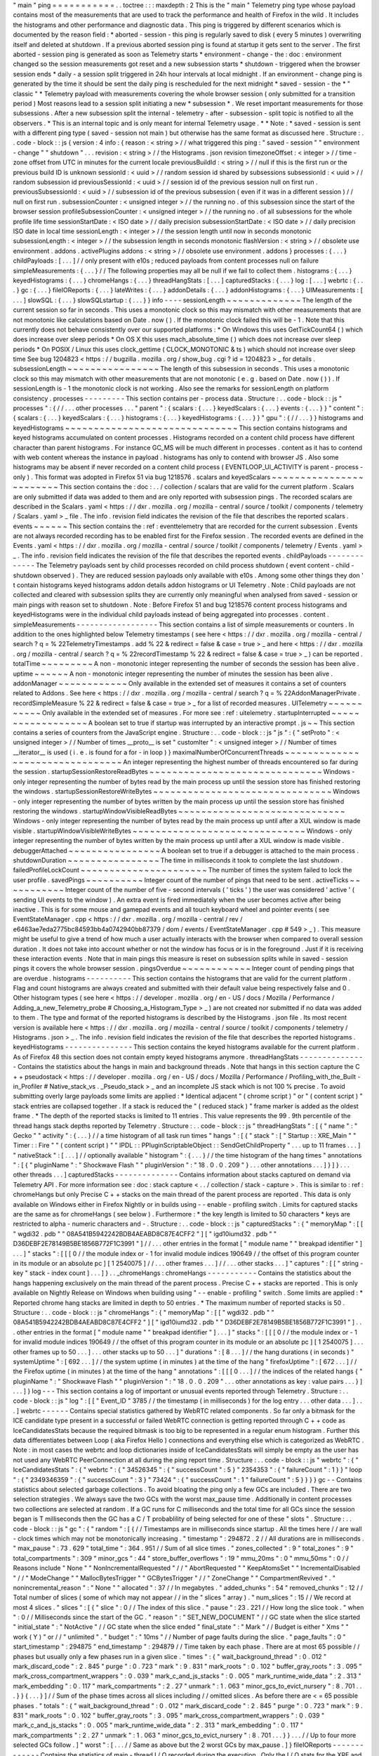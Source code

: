 "
main
"
ping
=
=
=
=
=
=
=
=
=
=
=
.
.
toctree
:
:
:
maxdepth
:
2
This
is
the
"
main
"
Telemetry
ping
type
whose
payload
contains
most
of
the
measurements
that
are
used
to
track
the
performance
and
health
of
Firefox
in
the
wild
.
It
includes
the
histograms
and
other
performance
and
diagnostic
data
.
This
ping
is
triggered
by
different
scenarios
which
is
documented
by
the
reason
field
:
*
aborted
-
session
-
this
ping
is
regularly
saved
to
disk
(
every
5
minutes
)
overwriting
itself
and
deleted
at
shutdown
.
If
a
previous
aborted
session
ping
is
found
at
startup
it
gets
sent
to
the
server
.
The
first
aborted
-
session
ping
is
generated
as
soon
as
Telemetry
starts
*
environment
-
change
-
the
:
doc
:
environment
changed
so
the
session
measurements
got
reset
and
a
new
subsession
starts
*
shutdown
-
triggered
when
the
browser
session
ends
*
daily
-
a
session
split
triggered
in
24h
hour
intervals
at
local
midnight
.
If
an
environment
-
change
ping
is
generated
by
the
time
it
should
be
sent
the
daily
ping
is
rescheduled
for
the
next
midnight
*
saved
-
session
-
the
*
"
classic
"
*
Telemetry
payload
with
measurements
covering
the
whole
browser
session
(
only
submitted
for
a
transition
period
)
Most
reasons
lead
to
a
session
split
initiating
a
new
*
subsession
*
.
We
reset
important
measurements
for
those
subsessions
.
After
a
new
subsession
split
the
internal
-
telemetry
-
after
-
subsession
-
split
topic
is
notified
to
all
the
observers
.
*
This
is
an
internal
topic
and
is
only
meant
for
internal
Telemetry
usage
.
*
*
Note
:
*
saved
-
session
is
sent
with
a
different
ping
type
(
saved
-
session
not
main
)
but
otherwise
has
the
same
format
as
discussed
here
.
Structure
:
.
.
code
-
block
:
:
js
{
version
:
4
info
:
{
reason
:
<
string
>
/
/
what
triggered
this
ping
:
"
saved
-
session
"
"
environment
-
change
"
"
shutdown
"
.
.
.
revision
:
<
string
>
/
/
the
Histograms
.
json
revision
timezoneOffset
:
<
integer
>
/
/
time
-
zone
offset
from
UTC
in
minutes
for
the
current
locale
previousBuildId
:
<
string
>
/
/
null
if
this
is
the
first
run
or
the
previous
build
ID
is
unknown
sessionId
:
<
uuid
>
/
/
random
session
id
shared
by
subsessions
subsessionId
:
<
uuid
>
/
/
random
subsession
id
previousSessionId
:
<
uuid
>
/
/
session
id
of
the
previous
session
null
on
first
run
.
previousSubsessionId
:
<
uuid
>
/
/
subsession
id
of
the
previous
subsession
(
even
if
it
was
in
a
different
session
)
/
/
null
on
first
run
.
subsessionCounter
:
<
unsigned
integer
>
/
/
the
running
no
.
of
this
subsession
since
the
start
of
the
browser
session
profileSubsessionCounter
:
<
unsigned
integer
>
/
/
the
running
no
.
of
all
subsessions
for
the
whole
profile
life
time
sessionStartDate
:
<
ISO
date
>
/
/
daily
precision
subsessionStartDate
:
<
ISO
date
>
/
/
daily
precision
ISO
date
in
local
time
sessionLength
:
<
integer
>
/
/
the
session
length
until
now
in
seconds
monotonic
subsessionLength
:
<
integer
>
/
/
the
subsession
length
in
seconds
monotonic
flashVersion
:
<
string
>
/
/
obsolete
use
environment
.
addons
.
activePlugins
addons
:
<
string
>
/
/
obsolete
use
environment
.
addons
}
processes
:
{
.
.
.
}
childPayloads
:
[
.
.
.
]
/
/
only
present
with
e10s
;
reduced
payloads
from
content
processes
null
on
failure
simpleMeasurements
:
{
.
.
.
}
/
/
The
following
properties
may
all
be
null
if
we
fail
to
collect
them
.
histograms
:
{
.
.
.
}
keyedHistograms
:
{
.
.
.
}
chromeHangs
:
{
.
.
.
}
threadHangStats
:
[
.
.
.
]
capturedStacks
:
{
.
.
.
}
log
:
[
.
.
.
]
webrtc
:
{
.
.
.
}
gc
:
{
.
.
.
}
fileIOReports
:
{
.
.
.
}
lateWrites
:
{
.
.
.
}
addonDetails
:
{
.
.
.
}
addonHistograms
:
{
.
.
.
}
UIMeasurements
:
[
.
.
.
]
slowSQL
:
{
.
.
.
}
slowSQLstartup
:
{
.
.
.
}
}
info
-
-
-
-
sessionLength
~
~
~
~
~
~
~
~
~
~
~
~
~
The
length
of
the
current
session
so
far
in
seconds
.
This
uses
a
monotonic
clock
so
this
may
mismatch
with
other
measurements
that
are
not
monotonic
like
calculations
based
on
Date
.
now
(
)
.
If
the
monotonic
clock
failed
this
will
be
-
1
.
Note
that
this
currently
does
not
behave
consistently
over
our
supported
platforms
:
*
On
Windows
this
uses
GetTickCount64
(
)
which
does
increase
over
sleep
periods
*
On
OS
X
this
uses
mach_absolute_time
(
)
which
does
not
increase
over
sleep
periods
*
On
POSIX
/
Linux
this
uses
clock_gettime
(
CLOCK_MONOTONIC
&
ts
)
which
should
not
increase
over
sleep
time
See
bug
1204823
<
https
:
/
/
bugzilla
.
mozilla
.
org
/
show_bug
.
cgi
?
id
=
1204823
>
_
for
details
.
subsessionLength
~
~
~
~
~
~
~
~
~
~
~
~
~
~
~
~
The
length
of
this
subsession
in
seconds
.
This
uses
a
monotonic
clock
so
this
may
mismatch
with
other
measurements
that
are
not
monotonic
(
e
.
g
.
based
on
Date
.
now
(
)
)
.
If
sessionLength
is
-
1
the
monotonic
clock
is
not
working
.
Also
see
the
remarks
for
sessionLength
on
platform
consistency
.
processes
-
-
-
-
-
-
-
-
-
This
section
contains
per
-
process
data
.
Structure
:
.
.
code
-
block
:
:
js
"
processes
"
:
{
/
/
.
.
.
other
processes
.
.
.
"
parent
"
:
{
scalars
:
{
.
.
.
}
keyedScalars
:
{
.
.
.
}
events
:
{
.
.
.
}
}
"
content
"
:
{
scalars
:
{
.
.
.
}
keyedScalars
:
{
.
.
.
}
histograms
:
{
.
.
.
}
keyedHistograms
:
{
.
.
.
}
}
"
gpu
"
:
{
/
/
.
.
.
}
}
histograms
and
keyedHistograms
~
~
~
~
~
~
~
~
~
~
~
~
~
~
~
~
~
~
~
~
~
~
~
~
~
~
~
~
~
~
This
section
contains
histograms
and
keyed
histograms
accumulated
on
content
processes
.
Histograms
recorded
on
a
content
child
process
have
different
character
than
parent
histograms
.
For
instance
GC_MS
will
be
much
different
in
processes
.
content
as
it
has
to
contend
with
web
content
whereas
the
instance
in
payload
.
histograms
has
only
to
contend
with
browser
JS
.
Also
some
histograms
may
be
absent
if
never
recorded
on
a
content
child
process
(
EVENTLOOP_UI_ACTIVITY
is
parent
-
process
-
only
)
.
This
format
was
adopted
in
Firefox
51
via
bug
1218576
.
scalars
and
keyedScalars
~
~
~
~
~
~
~
~
~
~
~
~
~
~
~
~
~
~
~
~
~
~
~
~
This
section
contains
the
:
doc
:
.
.
/
collection
/
scalars
that
are
valid
for
the
current
platform
.
Scalars
are
only
submitted
if
data
was
added
to
them
and
are
only
reported
with
subsession
pings
.
The
recorded
scalars
are
described
in
the
Scalars
.
yaml
<
https
:
/
/
dxr
.
mozilla
.
org
/
mozilla
-
central
/
source
/
toolkit
/
components
/
telemetry
/
Scalars
.
yaml
>
_
file
.
The
info
.
revision
field
indicates
the
revision
of
the
file
that
describes
the
reported
scalars
.
events
~
~
~
~
~
~
This
section
contains
the
:
ref
:
eventtelemetry
that
are
recorded
for
the
current
subsession
.
Events
are
not
always
recorded
recording
has
to
be
enabled
first
for
the
Firefox
session
.
The
recorded
events
are
defined
in
the
Events
.
yaml
<
https
:
/
/
dxr
.
mozilla
.
org
/
mozilla
-
central
/
source
/
toolkit
/
components
/
telemetry
/
Events
.
yaml
>
_
.
The
info
.
revision
field
indicates
the
revision
of
the
file
that
describes
the
reported
events
.
childPayloads
-
-
-
-
-
-
-
-
-
-
-
-
-
The
Telemetry
payloads
sent
by
child
processes
recorded
on
child
process
shutdown
(
event
content
-
child
-
shutdown
observed
)
.
They
are
reduced
session
payloads
only
available
with
e10s
.
Among
some
other
things
they
don
'
t
contain
histograms
keyed
histograms
addon
details
addon
histograms
or
UI
Telemetry
.
Note
:
Child
payloads
are
not
collected
and
cleared
with
subsession
splits
they
are
currently
only
meaningful
when
analysed
from
saved
-
session
or
main
pings
with
reason
set
to
shutdown
.
Note
:
Before
Firefox
51
and
bug
1218576
content
process
histograms
and
keyedHistograms
were
in
the
individual
child
payloads
instead
of
being
aggregated
into
processes
.
content
.
simpleMeasurements
-
-
-
-
-
-
-
-
-
-
-
-
-
-
-
-
-
-
This
section
contains
a
list
of
simple
measurements
or
counters
.
In
addition
to
the
ones
highlighted
below
Telemetry
timestamps
(
see
here
<
https
:
/
/
dxr
.
mozilla
.
org
/
mozilla
-
central
/
search
?
q
=
%
22TelemetryTimestamps
.
add
%
22
&
redirect
=
false
&
case
=
true
>
_
and
here
<
https
:
/
/
dxr
.
mozilla
.
org
/
mozilla
-
central
/
search
?
q
=
%
22recordTimestamp
%
22
&
redirect
=
false
&
case
=
true
>
_
)
can
be
reported
.
totalTime
~
~
~
~
~
~
~
~
~
A
non
-
monotonic
integer
representing
the
number
of
seconds
the
session
has
been
alive
.
uptime
~
~
~
~
~
~
A
non
-
monotonic
integer
representing
the
number
of
minutes
the
session
has
been
alive
.
addonManager
~
~
~
~
~
~
~
~
~
~
~
~
Only
available
in
the
extended
set
of
measures
it
contains
a
set
of
counters
related
to
Addons
.
See
here
<
https
:
/
/
dxr
.
mozilla
.
org
/
mozilla
-
central
/
search
?
q
=
%
22AddonManagerPrivate
.
recordSimpleMeasure
%
22
&
redirect
=
false
&
case
=
true
>
_
for
a
list
of
recorded
measures
.
UITelemetry
~
~
~
~
~
~
~
~
~
~
~
Only
available
in
the
extended
set
of
measures
.
For
more
see
:
ref
:
uitelemetry
.
startupInterrupted
~
~
~
~
~
~
~
~
~
~
~
~
~
~
~
~
~
~
A
boolean
set
to
true
if
startup
was
interrupted
by
an
interactive
prompt
.
js
~
~
This
section
contains
a
series
of
counters
from
the
JavaScript
engine
.
Structure
:
.
.
code
-
block
:
:
js
"
js
"
:
{
"
setProto
"
:
<
unsigned
integer
>
/
/
Number
of
times
__proto__
is
set
"
customIter
"
:
<
unsigned
integer
>
/
/
Number
of
times
__iterator__
is
used
(
i
.
e
.
is
found
for
a
for
-
in
loop
)
}
maximalNumberOfConcurrentThreads
~
~
~
~
~
~
~
~
~
~
~
~
~
~
~
~
~
~
~
~
~
~
~
~
~
~
~
~
~
~
~
~
An
integer
representing
the
highest
number
of
threads
encountered
so
far
during
the
session
.
startupSessionRestoreReadBytes
~
~
~
~
~
~
~
~
~
~
~
~
~
~
~
~
~
~
~
~
~
~
~
~
~
~
~
~
~
~
Windows
-
only
integer
representing
the
number
of
bytes
read
by
the
main
process
up
until
the
session
store
has
finished
restoring
the
windows
.
startupSessionRestoreWriteBytes
~
~
~
~
~
~
~
~
~
~
~
~
~
~
~
~
~
~
~
~
~
~
~
~
~
~
~
~
~
~
~
Windows
-
only
integer
representing
the
number
of
bytes
written
by
the
main
process
up
until
the
session
store
has
finished
restoring
the
windows
.
startupWindowVisibleReadBytes
~
~
~
~
~
~
~
~
~
~
~
~
~
~
~
~
~
~
~
~
~
~
~
~
~
~
~
~
~
Windows
-
only
integer
representing
the
number
of
bytes
read
by
the
main
process
up
until
after
a
XUL
window
is
made
visible
.
startupWindowVisibleWriteBytes
~
~
~
~
~
~
~
~
~
~
~
~
~
~
~
~
~
~
~
~
~
~
~
~
~
~
~
~
~
~
Windows
-
only
integer
representing
the
number
of
bytes
written
by
the
main
process
up
until
after
a
XUL
window
is
made
visible
.
debuggerAttached
~
~
~
~
~
~
~
~
~
~
~
~
~
~
~
~
A
boolean
set
to
true
if
a
debugger
is
attached
to
the
main
process
.
shutdownDuration
~
~
~
~
~
~
~
~
~
~
~
~
~
~
~
~
The
time
in
milliseconds
it
took
to
complete
the
last
shutdown
.
failedProfileLockCount
~
~
~
~
~
~
~
~
~
~
~
~
~
~
~
~
~
~
~
~
~
~
The
number
of
times
the
system
failed
to
lock
the
user
profile
.
savedPings
~
~
~
~
~
~
~
~
~
~
Integer
count
of
the
number
of
pings
that
need
to
be
sent
.
activeTicks
~
~
~
~
~
~
~
~
~
~
~
Integer
count
of
the
number
of
five
-
second
intervals
(
'
ticks
'
)
the
user
was
considered
'
active
'
(
sending
UI
events
to
the
window
)
.
An
extra
event
is
fired
immediately
when
the
user
becomes
active
after
being
inactive
.
This
is
for
some
mouse
and
gamepad
events
and
all
touch
keyboard
wheel
and
pointer
events
(
see
EventStateManager
.
cpp
<
https
:
/
/
dxr
.
mozilla
.
org
/
mozilla
-
central
/
rev
/
e6463ae7eda2775bc84593bb4a0742940bb87379
/
dom
/
events
/
EventStateManager
.
cpp
#
549
>
_
)
.
This
measure
might
be
useful
to
give
a
trend
of
how
much
a
user
actually
interacts
with
the
browser
when
compared
to
overall
session
duration
.
It
does
not
take
into
account
whether
or
not
the
window
has
focus
or
is
in
the
foreground
.
Just
if
it
is
receiving
these
interaction
events
.
Note
that
in
main
pings
this
measure
is
reset
on
subsession
splits
while
in
saved
-
session
pings
it
covers
the
whole
browser
session
.
pingsOverdue
~
~
~
~
~
~
~
~
~
~
~
~
Integer
count
of
pending
pings
that
are
overdue
.
histograms
-
-
-
-
-
-
-
-
-
-
This
section
contains
the
histograms
that
are
valid
for
the
current
platform
.
Flag
and
count
histograms
are
always
created
and
submitted
with
their
default
value
being
respectively
false
and
0
.
Other
histogram
types
(
see
here
<
https
:
/
/
developer
.
mozilla
.
org
/
en
-
US
/
docs
/
Mozilla
/
Performance
/
Adding_a_new_Telemetry_probe
#
Choosing_a_Histogram_Type
>
_
)
are
not
created
nor
submitted
if
no
data
was
added
to
them
.
The
type
and
format
of
the
reported
histograms
is
described
by
the
Histograms
.
json
file
.
Its
most
recent
version
is
available
here
<
https
:
/
/
dxr
.
mozilla
.
org
/
mozilla
-
central
/
source
/
toolkit
/
components
/
telemetry
/
Histograms
.
json
>
_
.
The
info
.
revision
field
indicates
the
revision
of
the
file
that
describes
the
reported
histograms
.
keyedHistograms
-
-
-
-
-
-
-
-
-
-
-
-
-
-
-
This
section
contains
the
keyed
histograms
available
for
the
current
platform
.
As
of
Firefox
48
this
section
does
not
contain
empty
keyed
histograms
anymore
.
threadHangStats
-
-
-
-
-
-
-
-
-
-
-
-
-
-
-
Contains
the
statistics
about
the
hangs
in
main
and
background
threads
.
Note
that
hangs
in
this
section
capture
the
C
+
+
pseudostack
<
https
:
/
/
developer
.
mozilla
.
org
/
en
-
US
/
docs
/
Mozilla
/
Performance
/
Profiling_with_the_Built
-
in_Profiler
#
Native_stack_vs
.
_Pseudo_stack
>
_
and
an
incomplete
JS
stack
which
is
not
100
%
precise
.
To
avoid
submitting
overly
large
payloads
some
limits
are
applied
:
*
Identical
adjacent
"
(
chrome
script
)
"
or
"
(
content
script
)
"
stack
entries
are
collapsed
together
.
If
a
stack
is
reduced
the
"
(
reduced
stack
)
"
frame
marker
is
added
as
the
oldest
frame
.
*
The
depth
of
the
reported
stacks
is
limited
to
11
entries
.
This
value
represents
the
99
.
9th
percentile
of
the
thread
hangs
stack
depths
reported
by
Telemetry
.
Structure
:
.
.
code
-
block
:
:
js
"
threadHangStats
"
:
[
{
"
name
"
:
"
Gecko
"
"
activity
"
:
{
.
.
.
}
/
/
a
time
histogram
of
all
task
run
times
"
hangs
"
:
[
{
"
stack
"
:
[
"
Startup
:
:
XRE_Main
"
"
Timer
:
:
Fire
"
"
(
content
script
)
"
"
IPDL
:
:
PPluginScriptableObject
:
:
SendGetChildProperty
"
.
.
.
up
to
11
frames
.
.
.
]
"
nativeStack
"
:
[
.
.
.
]
/
/
optionally
available
"
histogram
"
:
{
.
.
.
}
/
/
the
time
histogram
of
the
hang
times
"
annotations
"
:
[
{
"
pluginName
"
:
"
Shockwave
Flash
"
"
pluginVersion
"
:
"
18
.
0
.
0
.
209
"
}
.
.
.
other
annotations
.
.
.
]
}
]
}
.
.
.
other
threads
.
.
.
]
capturedStacks
-
-
-
-
-
-
-
-
-
-
-
-
-
-
Contains
information
about
stacks
captured
on
demand
via
Telemetry
API
.
For
more
information
see
:
doc
:
stack
capture
<
.
.
/
collection
/
stack
-
capture
>
.
This
is
similar
to
:
ref
:
chromeHangs
but
only
Precise
C
+
+
stacks
on
the
main
thread
of
the
parent
process
are
reported
.
This
data
is
only
available
on
Windows
either
in
Firefox
Nightly
or
in
builds
using
-
-
enable
-
profiling
switch
.
Limits
for
captured
stacks
are
the
same
as
for
chromeHangs
(
see
below
)
.
Furthermore
:
*
the
key
length
is
limited
to
50
characters
*
keys
are
restricted
to
alpha
-
numeric
characters
and
-
.
Structure
:
.
.
code
-
block
:
:
js
"
capturedStacks
"
:
{
"
memoryMap
"
:
[
[
"
wgdi32
.
pdb
"
"
08A541B5942242BDB4AEABD8C87E4CFF2
"
]
[
"
igd10iumd32
.
pdb
"
"
D36DEBF2E78149B5BE1856B772F1C3991
"
]
/
/
.
.
.
other
entries
in
the
format
[
"
module
name
"
"
breakpad
identifier
"
]
.
.
.
]
"
stacks
"
:
[
[
[
0
/
/
the
module
index
or
-
1
for
invalid
module
indices
190649
/
/
the
offset
of
this
program
counter
in
its
module
or
an
absolute
pc
]
[
1
2540075
]
/
/
.
.
.
other
frames
.
.
.
]
/
/
.
.
.
other
stacks
.
.
.
]
"
captures
"
:
[
[
"
string
-
key
"
stack
-
index
count
]
.
.
.
]
}
.
.
_chromeHangs
:
chromeHangs
-
-
-
-
-
-
-
-
-
-
-
Contains
the
statistics
about
the
hangs
happening
exclusively
on
the
main
thread
of
the
parent
process
.
Precise
C
+
+
stacks
are
reported
.
This
is
only
available
on
Nightly
Release
on
Windows
when
building
using
"
-
-
enable
-
profiling
"
switch
.
Some
limits
are
applied
:
*
Reported
chrome
hang
stacks
are
limited
in
depth
to
50
entries
.
*
The
maximum
number
of
reported
stacks
is
50
.
Structure
:
.
.
code
-
block
:
:
js
"
chromeHangs
"
:
{
"
memoryMap
"
:
[
[
"
wgdi32
.
pdb
"
"
08A541B5942242BDB4AEABD8C87E4CFF2
"
]
[
"
igd10iumd32
.
pdb
"
"
D36DEBF2E78149B5BE1856B772F1C3991
"
]
.
.
.
other
entries
in
the
format
[
"
module
name
"
"
breakpad
identifier
"
]
.
.
.
]
"
stacks
"
:
[
[
[
0
/
/
the
module
index
or
-
1
for
invalid
module
indices
190649
/
/
the
offset
of
this
program
counter
in
its
module
or
an
absolute
pc
]
[
1
2540075
]
.
.
.
other
frames
up
to
50
.
.
.
]
.
.
.
other
stacks
up
to
50
.
.
.
]
"
durations
"
:
[
8
.
.
.
]
/
/
the
hang
durations
(
in
seconds
)
"
systemUptime
"
:
[
692
.
.
.
]
/
/
the
system
uptime
(
in
minutes
)
at
the
time
of
the
hang
"
firefoxUptime
"
:
[
672
.
.
.
]
/
/
the
Firefox
uptime
(
in
minutes
)
at
the
time
of
the
hang
"
annotations
"
:
[
[
[
0
.
.
.
]
/
/
the
indices
of
the
related
hangs
{
"
pluginName
"
:
"
Shockwave
Flash
"
"
pluginVersion
"
:
"
18
.
0
.
0
.
209
"
.
.
.
other
annotations
as
key
:
value
pairs
.
.
.
}
]
.
.
.
]
}
log
-
-
-
This
section
contains
a
log
of
important
or
unusual
events
reported
through
Telemetry
.
Structure
:
.
.
code
-
block
:
:
js
"
log
"
:
[
[
"
Event_ID
"
3785
/
/
the
timestamp
(
in
milliseconds
)
for
the
log
entry
.
.
.
other
data
.
.
.
]
.
.
.
]
webrtc
-
-
-
-
-
-
Contains
special
statistics
gathered
by
WebRTC
related
components
.
So
far
only
a
bitmask
for
the
ICE
candidate
type
present
in
a
successful
or
failed
WebRTC
connection
is
getting
reported
through
C
+
+
code
as
IceCandidatesStats
because
the
required
bitmask
is
too
big
to
be
represented
in
a
regular
enum
histogram
.
Further
this
data
differentiates
between
Loop
(
aka
Firefox
Hello
)
connections
and
everything
else
which
is
categorized
as
WebRTC
.
Note
:
in
most
cases
the
webrtc
and
loop
dictionaries
inside
of
IceCandidatesStats
will
simply
be
empty
as
the
user
has
not
used
any
WebRTC
PeerConnection
at
all
during
the
ping
report
time
.
Structure
:
.
.
code
-
block
:
:
js
"
webrtc
"
:
{
"
IceCandidatesStats
"
:
{
"
webrtc
"
:
{
"
34526345
"
:
{
"
successCount
"
:
5
}
"
2354353
"
:
{
"
failureCount
"
:
1
}
}
"
loop
"
:
{
"
2349346359
"
:
{
"
successCount
"
:
3
}
"
73424
"
:
{
"
successCount
"
:
1
"
failureCount
"
:
5
}
}
}
}
gc
-
-
Contains
statistics
about
selected
garbage
collections
.
To
avoid
bloating
the
ping
only
a
few
GCs
are
included
.
There
are
two
selection
strategies
.
We
always
save
the
two
GCs
with
the
worst
max_pause
time
.
Additionally
in
content
processes
two
collections
are
selected
at
random
.
If
a
GC
runs
for
C
milliseconds
and
the
total
time
for
all
GCs
since
the
session
began
is
T
milliseconds
then
the
GC
has
a
C
/
T
probablility
of
being
selected
for
one
of
these
"
slots
"
.
Structure
:
.
.
code
-
block
:
:
js
"
gc
"
:
{
"
random
"
:
[
{
/
/
Timestamps
are
in
milliseconds
since
startup
.
All
the
times
here
/
/
are
wall
-
clock
times
which
may
not
be
monotonically
increasing
.
"
timestamp
"
:
294872
.
2
/
/
All
durations
are
in
milliseconds
.
"
max_pause
"
:
73
.
629
"
total_time
"
:
364
.
951
/
/
Sum
of
all
slice
times
.
"
zones_collected
"
:
9
"
total_zones
"
:
9
"
total_compartments
"
:
309
"
minor_gcs
"
:
44
"
store_buffer_overflows
"
:
19
"
mmu_20ms
"
:
0
"
mmu_50ms
"
:
0
/
/
Reasons
include
"
None
"
"
NonIncrementalRequested
"
/
/
"
AbortRequested
"
"
KeepAtomsSet
"
"
IncrementalDisabled
"
/
/
"
ModeChange
"
"
MallocBytesTrigger
"
"
GCBytesTrigger
"
/
/
"
ZoneChange
"
"
CompartmentRevived
"
.
"
nonincremental_reason
"
:
"
None
"
"
allocated
"
:
37
/
/
In
megabytes
.
"
added_chunks
"
:
54
"
removed_chunks
"
:
12
/
/
Total
number
of
slices
(
some
of
which
may
not
appear
/
/
in
the
"
slices
"
array
)
.
"
num_slices
"
:
15
/
/
We
record
at
most
4
slices
.
"
slices
"
:
[
{
"
slice
"
:
0
/
/
The
index
of
this
slice
.
"
pause
"
:
23
.
221
/
/
How
long
the
slice
took
.
"
when
"
:
0
/
/
Milliseconds
since
the
start
of
the
GC
.
"
reason
"
:
"
SET_NEW_DOCUMENT
"
/
/
GC
state
when
the
slice
started
"
initial_state
"
:
"
NotActive
"
/
/
GC
state
when
the
slice
ended
"
final_state
"
:
"
Mark
"
/
/
Budget
is
either
"
Xms
"
"
work
(
Y
)
"
or
/
/
"
unlimited
"
.
"
budget
"
:
"
10ms
"
/
/
Number
of
page
faults
during
the
slice
.
"
page_faults
"
:
0
"
start_timestamp
"
:
294875
"
end_timestamp
"
:
294879
/
/
Time
taken
by
each
phase
.
There
are
at
most
65
possible
/
/
phases
but
usually
only
a
few
phases
run
in
a
given
slice
.
"
times
"
:
{
"
wait_background_thread
"
:
0
.
012
"
mark_discard_code
"
:
2
.
845
"
purge
"
:
0
.
723
"
mark
"
:
9
.
831
"
mark_roots
"
:
0
.
102
"
buffer_gray_roots
"
:
3
.
095
"
mark_cross_compartment_wrappers
"
:
0
.
039
"
mark_c_and_js_stacks
"
:
0
.
005
"
mark_runtime_wide_data
"
:
2
.
313
"
mark_embedding
"
:
0
.
117
"
mark_compartments
"
:
2
.
27
"
unmark
"
:
1
.
063
"
minor_gcs_to_evict_nursery
"
:
8
.
701
.
.
.
}
}
{
.
.
.
}
]
/
/
Sum
of
the
phase
times
across
all
slices
including
/
/
omitted
slices
.
As
before
there
are
<
=
65
possible
phases
.
"
totals
"
:
{
"
wait_background_thread
"
:
0
.
012
"
mark_discard_code
"
:
2
.
845
"
purge
"
:
0
.
723
"
mark
"
:
9
.
831
"
mark_roots
"
:
0
.
102
"
buffer_gray_roots
"
:
3
.
095
"
mark_cross_compartment_wrappers
"
:
0
.
039
"
mark_c_and_js_stacks
"
:
0
.
005
"
mark_runtime_wide_data
"
:
2
.
313
"
mark_embedding
"
:
0
.
117
"
mark_compartments
"
:
2
.
27
"
unmark
"
:
1
.
063
"
minor_gcs_to_evict_nursery
"
:
8
.
701
.
.
.
}
}
.
.
.
/
/
Up
to
four
more
selected
GCs
follow
.
]
"
worst
"
:
[
.
.
.
/
/
Same
as
above
but
the
2
worst
GCs
by
max_pause
.
]
}
fileIOReports
-
-
-
-
-
-
-
-
-
-
-
-
-
Contains
the
statistics
of
main
-
thread
I
/
O
recorded
during
the
execution
.
Only
the
I
/
O
stats
for
the
XRE
and
the
profile
directories
are
currently
reported
neither
of
them
disclosing
the
full
local
path
.
Structure
:
.
.
code
-
block
:
:
js
"
fileIOReports
"
:
{
"
{
xre
}
"
:
[
totalTime
/
/
Accumulated
duration
of
all
operations
creates
/
/
Number
of
create
/
open
operations
reads
/
/
Number
of
read
operations
writes
/
/
Number
of
write
operations
fsyncs
/
/
Number
of
fsync
operations
stats
/
/
Number
of
stat
operations
]
"
{
profile
}
"
:
[
.
.
.
]
.
.
.
}
lateWrites
-
-
-
-
-
-
-
-
-
-
This
sections
reports
writes
to
the
file
system
that
happen
during
shutdown
.
The
reported
data
contains
the
stack
and
the
loaded
libraries
at
the
time
the
writes
happened
.
Structure
:
.
.
code
-
block
:
:
js
"
lateWrites
"
:
{
"
memoryMap
"
:
[
[
"
wgdi32
.
pdb
"
"
08A541B5942242BDB4AEABD8C87E4CFF2
"
]
.
.
.
other
entries
in
the
format
[
"
module
name
"
"
breakpad
identifier
"
]
.
.
.
]
"
stacks
"
:
[
[
[
0
/
/
the
module
index
or
-
1
for
invalid
module
indices
190649
/
/
the
offset
of
this
program
counter
in
its
module
or
an
absolute
pc
]
[
1
2540075
]
.
.
.
other
frames
.
.
.
]
.
.
.
other
stacks
.
.
.
]
}
addonDetails
-
-
-
-
-
-
-
-
-
-
-
-
This
section
contains
per
-
addon
telemetry
details
as
reported
by
each
addon
provider
.
The
XPI
provider
is
the
only
one
reporting
at
the
time
of
writing
(
see
DXR
<
https
:
/
/
dxr
.
mozilla
.
org
/
mozilla
-
central
/
search
?
q
=
setTelemetryDetails
&
case
=
true
>
_
)
.
Telemetry
does
not
manipulate
or
enforce
a
specific
format
for
the
supplied
provider
'
s
data
.
Structure
:
.
.
code
-
block
:
:
js
"
addonDetails
"
:
{
"
XPI
"
:
{
"
adbhelper
mozilla
.
org
"
:
{
"
scan_items
"
:
24
"
scan_MS
"
:
3
"
location
"
:
"
app
-
profile
"
"
name
"
:
"
ADB
Helper
"
"
creator
"
:
"
Mozilla
&
Android
Open
Source
Project
"
"
startup_MS
"
:
30
}
.
.
.
}
.
.
.
}
addonHistograms
-
-
-
-
-
-
-
-
-
-
-
-
-
-
-
This
section
contains
the
histogram
registered
by
the
addons
(
see
here
<
https
:
/
/
dxr
.
mozilla
.
org
/
mozilla
-
central
/
rev
/
584870f1cbc5d060a57e147ce249f736956e2b62
/
toolkit
/
components
/
telemetry
/
nsITelemetry
.
idl
#
303
>
_
)
.
This
section
is
not
present
if
no
addon
histogram
is
available
.
UITelemetry
-
-
-
-
-
-
-
-
-
-
-
See
the
UITelemetry
data
format
documentation
.
slowSQL
-
-
-
-
-
-
-
This
section
contains
the
informations
about
the
slow
SQL
queries
for
both
the
main
and
other
threads
.
The
execution
of
an
SQL
statement
is
considered
slow
if
it
takes
50ms
or
more
on
the
main
thread
or
100ms
or
more
on
other
threads
.
Slow
SQL
statements
will
be
automatically
trimmed
to
1000
characters
.
This
limit
doesn
'
t
include
the
ellipsis
and
database
name
that
are
appended
at
the
end
of
the
stored
statement
.
Structure
:
.
.
code
-
block
:
:
js
"
slowSQL
"
:
{
"
mainThread
"
:
{
"
Sanitized
SQL
Statement
"
:
[
1
/
/
the
number
of
times
this
statement
was
hit
200
/
/
the
total
time
(
in
milliseconds
)
that
was
spent
on
this
statement
]
.
.
.
}
"
otherThreads
"
:
{
"
VACUUM
/
*
places
.
sqlite
*
/
"
:
[
1
330
]
.
.
.
}
}
slowSQLStartup
-
-
-
-
-
-
-
-
-
-
-
-
-
-
This
section
contains
the
slow
SQL
statements
gathered
at
startup
(
until
the
"
sessionstore
-
windows
-
restored
"
event
is
fired
)
.
The
structure
of
this
section
resembles
the
one
for
slowSQL
_
.
UIMeasurements
-
-
-
-
-
-
-
-
-
-
-
-
-
-
This
section
contains
UI
specific
telemetry
measurements
and
events
.
This
section
is
mainly
populated
with
Android
-
specific
data
and
events
(
see
here
<
https
:
/
/
dxr
.
mozilla
.
org
/
mozilla
-
central
/
search
?
q
=
regexp
%
3AUITelemetry
.
%
28addEvent
|
startSession
|
stopSession
%
29
&
redirect
=
false
&
case
=
false
>
_
)
.
Structure
:
.
.
code
-
block
:
:
js
"
UIMeasurements
"
:
[
{
"
type
"
:
"
event
"
/
/
either
"
session
"
or
"
event
"
"
action
"
:
"
action
.
1
"
"
method
"
:
"
menu
"
"
sessions
"
:
[
]
"
timestamp
"
:
12345
"
extras
"
:
"
settings
"
}
{
"
type
"
:
"
session
"
"
name
"
:
"
awesomescreen
.
1
"
"
reason
"
:
"
commit
"
"
start
"
:
123
"
end
"
:
456
}
.
.
.
]

